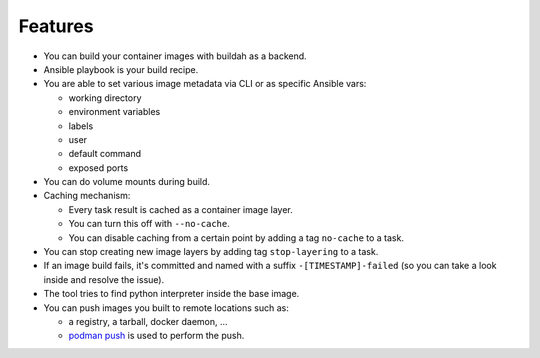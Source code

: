 Features
=========

* You can build your container images with buildah as a backend.
* Ansible playbook is your build recipe.
* You are able to set various image metadata via CLI or as specific Ansible vars:

  * working directory
  * environment variables
  * labels
  * user
  * default command
  * exposed ports
* You can do volume mounts during build.
* Caching mechanism:

  * Every task result is cached as a container image layer.
  * You can turn this off with ``--no-cache``.
  * You can disable caching from a certain point by adding a tag ``no-cache`` to a task.
* You can stop creating new image layers by adding tag ``stop-layering`` to a task.
* If an image build fails, it's committed and named with a suffix ``-[TIMESTAMP]-failed`` (so
  you can take a look inside and resolve the issue).
* The tool tries to find python interpreter inside the base image.
* You can push images you built to remote locations such as:

  * a registry, a tarball, docker daemon, ...
  * `podman push <https://github.com/containers/libpod/blob/master/docs/podman-push.1.md>`_ is used to perform the push.
